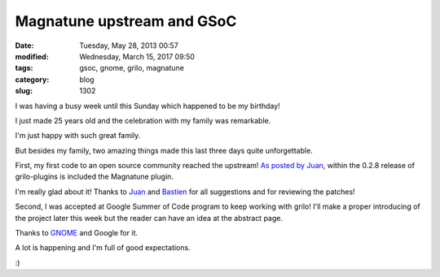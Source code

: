 Magnatune upstream and GSoC
###########################

:date: Tuesday, May 28, 2013 00:57
:modified: Wednesday, March 15, 2017 09:50
:tags: gsoc, gnome, grilo, magnatune
:category: blog
:slug: 1302

.. _As posted by Juan: http://blogs.igalia.com/jasuarez/2013/05/25/grilo-plugins-0-2-8-released/
.. _Juan: https://wiki.gnome.org/JuanSuarez
.. _Bastien: https://wiki.gnome.org/BastienNocera
.. _GNOME: https://www.gnome.org/

I was having a busy week until this Sunday which happened to be my birthday!

I just made 25 years old and the celebration with my family was remarkable.

I'm just happy with such great family.

But besides my family, two amazing things made this last three days quite
unforgettable.

First, my first code to an open source community reached the upstream! `As
posted by Juan`_, within the 0.2.8 release of grilo-plugins is included the
Magnatune plugin.

I'm really glad about it! Thanks to `Juan`_ and `Bastien`_ for all suggestions
and for reviewing the patches!

Second, I was accepted at Google Summer of Code program to keep working with
grilo! I'll make a proper introducing of the project later this week but the
reader can have an idea at the abstract page.

Thanks to `GNOME`_ and Google for it.

A lot is happening and I'm full of good expectations.

:)

